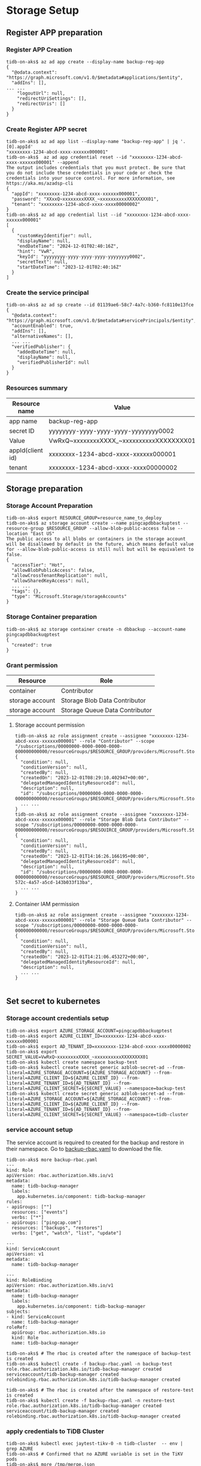#+OPTIONS: ^:nil
* Storage Setup 
** Register APP preparation
*** Register APP Creation
   #+BEGIN_SRC
 tidb-on-aks$ az ad app create --display-name backup-reg-app
 {                     
   "@odata.context": "https://graph.microsoft.com/v1.0/$metadata#applications/$entity",
   "addIns": [],
 ... ...
     "logoutUrl": null,
     "redirectUriSettings": [],
     "redirectUris": []
   }
 }
   #+END_SRC
   #+attr_html: :width 800px
   [[https://www.51yomo.net/static/doc/tidb-on-aks/fullbackup/001.png]]
*** Create Register APP secret
    #+BEGIN_SRC
 tidb-on-aks$ az ad app list --display-name "backup-reg-app" | jq '.[0].appId'
 "xxxxxxxx-1234-abcd-xxxx-xxxxxx000001"
 tidb-on-aks$  az ad app credential reset --id "xxxxxxxx-1234-abcd-xxxx-xxxxxx000001" --append 
 The output includes credentials that you must protect. Be sure that you do not include these credentials in your code or check the credentials into your source control. For more information, see https://aka.ms/azadsp-cli
 {
   "appId": "xxxxxxxx-1234-abcd-xxxx-xxxxxx000001",
   "password": "XXxxQ~xxxxxxxxXXXX_~xxxxxxxxxxXXXXXXXX01",
   "tenant": "xxxxxxxx-1234-abcd-xxxx-xxxx00000002"
 }
 tidb-on-aks$ az ad app credential list --id "xxxxxxxx-1234-abcd-xxxx-xxxxxx000001"
 [
   {
     "customKeyIdentifier": null,
     "displayName": null,
     "endDateTime": "2024-12-01T02:40:16Z",
     "hint": "VwR",
     "keyId": "yyyyyyyy-yyyy-yyyy-yyyy-yyyyyyyy0002",
     "secretText": null,
     "startDateTime": "2023-12-01T02:40:16Z"
   }
 ]
    #+END_SRC
   #+attr_html: :width 800px
   [[https://www.51yomo.net/static/doc/tidb-on-aks/fullbackup/002.png]]
*** Create the service principal
    #+BEGIN_SRC
 tidb-on-aks$ az ad sp create --id 01139ae6-58c7-4a7c-b360-fc8110e13fce
 {
   "@odata.context": "https://graph.microsoft.com/v1.0/$metadata#servicePrincipals/$entity",
   "accountEnabled": true,
   "addIns": [],
   "alternativeNames": [],
   ... ...
   "verifiedPublisher": {
     "addedDateTime": null,
     "displayName": null,
     "verifiedPublisherId": null
   }
 }
    #+END_SRC
*** Resources summary
    #+ATTR_HTML: :border 2 :rules all :frame border
    | Resource name    | Value                                    |
    |------------------+------------------------------------------|
    | app name         | backup-reg-app                           |
    | secret ID        | yyyyyyyy-yyyy-yyyy-yyyy-yyyyyyyy0002     |
    | Value            | VwRxQ~xxxxxxxxXXXX_~xxxxxxxxxxXXXXXXXX01 |
    | appId(client id) | xxxxxxxx-1234-abcd-xxxx-xxxxxx000001     |
    | tenant           | xxxxxxxx-1234-abcd-xxxx-xxxx00000002     |
** Storage preparation
*** Storage Account Preparation
    #+BEGIN_SRC
 tidb-on-aks$ export RESOURCE_GROUP=resource_name_to_deploy
 tidb-on-aks$ az storage account create --name pingcapdbbackuptest --resource-group $RESOURCE_GROUP --allow-blob-public-access false --location "East US"
 The public access to all blobs or containers in the storage account will be disallowed by default in the future, which means default value for --allow-blob-public-access is still null but will be equivalent to false.
 {                         
   "accessTier": "Hot",          
   "allowBlobPublicAccess": false,
   "allowCrossTenantReplication": null,
   "allowSharedKeyAccess": null,
   ... ...
   "tags": {},
   "type": "Microsoft.Storage/storageAccounts"
 }
    #+END_SRC
    #+attr_html: :width 800px
    [[https://www.51yomo.net/static/doc/tidb-on-aks/fullbackup/003.png]]
*** Storage Container preparation
    #+BEGIN_SRC
 tidb-on-aks$ az storage container create -n dbbackup --account-name pingcapdbbackuqptest
 {
   "created": true
 }
    #+END_SRC
    #+attr_html: :width 800px
    [[https://www.51yomo.net/static/doc/tidb-on-aks/fullbackup/004.png]]
*** Grant permission
    #+ATTR_HTML: :border 1 :rules all :frame all
    | Resource        | Role                           |
    |-----------------+--------------------------------|
    | container       | Contributor                    |
    | storage account | Storage Blob Data Contributor  |
    | storage account | Storage Queue Data Contributor |
**** Storage account permission
    #+BEGIN_SRC
 tidb-on-aks$ az role assignment create --assignee "xxxxxxxx-1234-abcd-xxxx-xxxxxx000001" --role "Contributor" --scope "/subscriptions/00000000-0000-0000-0000-000000000000/resourceGroups/$RESOURCE_GROUP/providers/Microsoft.Storage/storageAccounts/pingcapdbbackuptest/blobServices/default/containers/dbbackup"
 {
   "condition": null,
   "conditionVersion": null,
   "createdBy": null,
   "createdOn": "2023-12-01T08:29:10.402947+00:00",
   "delegatedManagedIdentityResourceId": null,
   "description": null,
   "id": "/subscriptions/00000000-0000-0000-0000-000000000000/resourceGroups/$RESOURCE_GROUP/providers/Microsoft.Storage/storageAccounts/pingcapdbbackuptest/blobServices/default/containers/dbbackup",
   ... ...
 }
 tidb-on-aks$ az role assignment create --assignee "xxxxxxxx-1234-abcd-xxxx-xxxxxx000001" --role "Storage Blob Data Contributor" --scope "/subscriptions/00000000-0000-0000-0000-000000000000/resourceGroups/$RESOUIRCE_GROUP/providers/Microsoft.Storage/storageAccounts/pingcapdbbackuptest"
 {
   "condition": null,
   "conditionVersion": null,
   "createdBy": null,
   "createdOn": "2023-12-01T14:16:26.166195+00:00",
   "delegatedManagedIdentityResourceId": null,
   "description": null,
   "id": "/subscriptions/00000000-0000-0000-0000-000000000000/resourceGroups/$RESOURCE_GROUP/providers/Microsoft.Storage/storageAccounts/pingcapdbbackuptest/providers/Microsoft.Authorization/roleAssignments/22f1ac17-572c-4a57-a5cd-143b033f13ba",
   ... ...
 }
   #+END_SRC
   #+attr_html: :width 800px
   [[https://www.51yomo.net/static/doc/tidb-on-aks/fullbackup/005.png]]
**** Container IAM permission
   #+BEGIN_SRC
 tidb-on-aks$ az role assignment create --assignee "xxxxxxxx-1234-abcd-xxxx-xxxxxx000001" --role "Storage Queue Data Contributor" --scope "/subscriptions/00000000-0000-0000-0000-000000000000/resourceGroups/$RESOURCE_GROUP/providers/Microsoft.Storage/storageAccounts/pingcapdbbackuptest/blobServices/default/containers/dbbackup"
 {
   "condition": null,
   "conditionVersion": null,
   "createdBy": null,
   "createdOn": "2023-12-01T14:21:06.453272+00:00",
   "delegatedManagedIdentityResourceId": null,
   "description": null,
   ... ...
 }

    #+END_SRC
   #+attr_html: :width 800px
   [[https://www.51yomo.net/static/doc/tidb-on-aks/fullbackup/006.png]]
** Set secret to kubernetes
*** Storage account credentials setup
  #+BEGIN_SRC
tidb-on-aks$ export AZURE_STORAGE_ACCOUNT=pingcapdbbackuqptest
tidb-on-aks$ export AZURE_CLIENT_ID=xxxxxxxx-1234-abcd-xxxx-xxxxxx000001
tidb-on-aks$ export AD_TENANT_ID=xxxxxxxx-1234-abcd-xxxx-xxxx00000002
tidb-on-aks$ export SECRET_VALUE=VwRxQ~xxxxxxxxXXXX_~xxxxxxxxxxXXXXXXXX01
tidb-on-aks$ kubectl create namespace backup-test
tidb-on-aks$ kubectl create secret generic azblob-secret-ad --from-literal=AZURE_STORAGE_ACCOUNT=${AZURE_STORAGE_ACCOUNT} --from-literal=AZURE_CLIENT_ID=${AZURE_CLIENT_ID} --from-literal=AZURE_TENANT_ID=${AD_TENANT_ID} --from-literal=AZURE_CLIENT_SECRET=${SECRET_VALUE} --namespace=backup-test
tidb-on-aks$ kubectl create secret generic azblob-secret-ad --from-literal=AZURE_STORAGE_ACCOUNT=${AZURE_STORAGE_ACCOUNT} --from-literal=AZURE_CLIENT_ID=${AZURE_CLIENT_ID} --from-literal=AZURE_TENANT_ID=${AD_TENANT_ID} --from-literal=AZURE_CLIENT_SECRET=${SECRET_VALUE} --namespace=tidb-cluster
  #+END_SRC
*** service account setup
    The service account is required to created for the backup and restore in their namespace.
    Go to [[https://github.com/pingcap/tidb-operator/blob/v1.5.1/manifests/backup/backup-rbac.yaml][backup-rbac.yaml]] to download the file.
    #+BEGIN_SRC
tidb-on-aks$ more backup-rbac.yaml
---
kind: Role
apiVersion: rbac.authorization.k8s.io/v1
metadata:
  name: tidb-backup-manager
  labels:
    app.kubernetes.io/component: tidb-backup-manager
rules:
- apiGroups: [""]
  resources: ["events"]
  verbs: ["*"]
- apiGroups: ["pingcap.com"]
  resources: ["backups", "restores"]
  verbs: ["get", "watch", "list", "update"]

---
kind: ServiceAccount
apiVersion: v1
metadata:
  name: tidb-backup-manager

---
kind: RoleBinding
apiVersion: rbac.authorization.k8s.io/v1
metadata:
  name: tidb-backup-manager
  labels:
    app.kubernetes.io/component: tidb-backup-manager
subjects:
- kind: ServiceAccount
  name: tidb-backup-manager
roleRef:
  apiGroup: rbac.authorization.k8s.io
  kind: Role
  name: tidb-backup-manager

tidb-on-aks$ # The rbac is created after the namespace of backup-test is created
tidb-on-aks$ kubectl create -f backup-rbac.yaml -n backup-test
role.rbac.authorization.k8s.io/tidb-backup-manager created
serviceaccount/tidb-backup-manager created
rolebinding.rbac.authorization.k8s.io/tidb-backup-manager created

tidb-on-aks$ # The rbac is created after the namespace of restore-test is created
tidb-on-aks$ kubectl create -f backup-rbac.yaml -n restore-test
role.rbac.authorization.k8s.io/tidb-backup-manager created
serviceaccount/tidb-backup-manager created
rolebinding.rbac.authorization.k8s.io/tidb-backup-manager created
    #+END_SRC
*** apply credentials to TiDB Cluster
    #+BEGIN_SRC
tidb-on-aks$ kubectl exec jaytest-tikv-0 -n tidb-cluster  -- env | grep AZURE
tidb-on-aks$ # Confirmed that no AZURE variable is set in the TiKV pods
tidb-on-aks$ more /tmp/merge.json
{"spec":{"tikv":{"envFrom":[{"secretRef":{"name":"azblob-secret-ad"}}]}}}
tidb-on-aks$ kubectl patch tc jaytest001 -n tidb-cluster --type merge --patch-file /tmp/merge.json
tidbcluster.pingcap.com/jaytest001 patched
tidb-on-aks workstation$ kubectl exec jaytest-tikv-0 -n tidb-cluster  -- env | grep AZURE
AZURE_STORAGE_ACCOUNT=pingcapdbbackuptest
AZURE_TENANT_ID=xxxxxxxx-1234-abcd-xxxx-xxxx00000002
AZURE_CLIENT_ID=xxxxxxxx-1234-abcd-xxxx-xxxxxx000001
AZURE_CLIENT_SECRET=VwRxQ~xxxxxxxxXXXX_~xxxxxxxxxxXXXXXXXX01
    #+END_SRC
* PITR LOG Enable
  #+BEGIN_SRC
tidb-on-aks$ more /tmp/log-backup-azblob.yaml
---
apiVersion: pingcap.com/v1alpha1
kind: Backup
metadata:
  name: demo-log-backup-azblob
  namespace: backup-test
spec:
  backupMode: log
  br:
    cluster: jaytest001
    clusterNamespace: tidb-cluster
    sendCredToTikv: false
  azblob:
    secretName: azblob-secret-ad
    container: dbbackup
    prefix: pitr-log
    #accessTier: Hot
tidb-on-aks$ kubectl apply -f /tmp/log-backup-azblob.yaml -n backup-test
backup.pingcap.com/demo-log-backup-azblob created
tidb-on-aks$ kubectl get backup -n backup-test 
NAME                           TYPE   MODE       STATUS     BACKUPPATH                                 BACKUPSIZE   COMMITTS             LOGTRUNCATEUNTIL   TIMETAKEN   AGE
demo-log-backup-azblob                log        Running    azure://dbbackup/pitr-log/                              446043223075848194                                  36s
  #+END_SRC
* Full Backup
** Backup run
   #+BEGIN_SRC
tidb-on-aks workstation$ more /tmp/full-backup-azblob.yaml
---
apiVersion: pingcap.com/v1alpha1
kind: Backup
metadata:
  name: demo1-full-backup-azblob-001
  namespace: backup-test
spec:
  backupType: full
  br:
    cluster: jaytest001
    clusterNamespace: tidb-cluster
    sendCredToTikv: false
  azblob:
    secretName: azblob-secret-ad
    container: dbbackup
    prefix: full-backup-folder/001
    accessTier: Cool
tidb-on-aks workstation$ kubectl apply -f /tmp/full-backup-azblob.yaml -n backup-test
backup.pingcap.com/demo1-full-backup-azblob-001 created
   #+END_SRC
   #+attr_html: :width 800px
   [[https://www.51yomo.net/static/doc/tidb-on-aks/fullbackup/007.png]]
* Full restore
  The Storage credentials are not required for the restore in the TiDB Cluster.
  #+BEGIN_SRC
tidb-on-aks$ kubectl create namespace restore-test
tidb-on-aks$ kubectl apply -f /tmp/backup-rbac.yaml -n restore-test
tidb-on-aks$kubectl create secret generic azblob-secret-ad --from-literal=AZURE_STORAGE_ACCOUNT=${AZURE_STORAGE_ACCOUNT} --from-literal=AZURE_CLIENT_ID=${AZURE_CLIENT_ID} --from-literal=AZURE_TENANT_ID=${AD_TENANT_ID} --from-literal=AZURE_CLIENT_SECRET=${SECRET_VALUE} --namespace=restore-test
secret/azblob-secret-ad created
tidb-on-aks$ more /tmp/restore-full-azblob.yaml
---
apiVersion: pingcap.com/v1alpha1
kind: Restore
metadata:
  name: demo-restore-azblob
  namespace: restore-test
spec:
  br:
    cluster: jaytest001
    clusterNamespace: tidb-cluster
    sendCredToTikv: false
  azblob:
    secretName: azblob-secret-ad
    container: dbbackup
    prefix: full-backup-folder/001
tidb-on-aks$ kubectl apply -f /tmp/restore-full-azblob.yaml -n restore-test
tidb-on-aks$ kubectl get restore -n restore-test 
NAME                  STATUS     TIMETAKEN   COMMITTS             AGE
demo-restore-azblob   Complete   3s          446045655929454593   65m

MySQL [test]> show tables; 
+----------------+
| Tables_in_test |
+----------------+
| test01         |
+----------------+
1 row in set (0.002 sec)

MySQL [test]> select count(*) from test01; 
+----------+
| count(*) |
+----------+
|     2560 |
+----------+
1 row in set (0.007 sec)

  #+END_SRC
* PITR restore
  #+BEGIN_SRC
tidb-on-aks$ more /tmp/restore-point-azblob.yaml 
---
apiVersion: pingcap.com/v1alpha1
kind: Restore
metadata:
  name: demo-restore-azblob
  namespace: restore-test
spec:
  restoreMode: pitr
  br:
    cluster: jaytest001
    clusterNamespace: tidb-cluster
  azblob:
    secretName: azblob-secret-ad
    container: dbbackup
    prefix: full-backup-folder/001 
  pitrRestoredTs: "2023-12-03T01:32:00+09:00"
  pitrFullBackupStorageProvider:
    azblob:
      secretName: azblob-secret-ad
      container: dbbackup
      prefix: pitr-log
tidb-on-aks$ kubectl apply -f /tmp/restore-point-azblob.yaml -n restore-test 
restore.pingcap.com/demo-restore-azblob configured
MySQL [test]> show tables; 
+----------------+
| Tables_in_test |
+----------------+
| test01         |
+----------------+
1 row in set (0.002 sec)

MySQL [test]> select count(*) from test01; 
+----------+
| count(*) |
+----------+
|     5120 |
+----------+
1 row in set (0.007 sec)
  #+END_SRC
